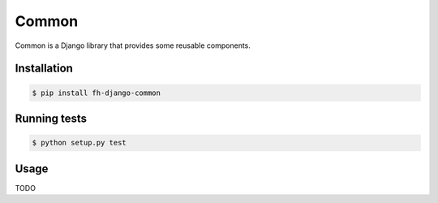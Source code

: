 ======
Common
======

Common is a Django library that provides some reusable components.

Installation
------------

.. code-block:: sh

    $ pip install fh-django-common

Running tests
-------------

.. code-block:: sh

    $ python setup.py test

Usage
-----

TODO